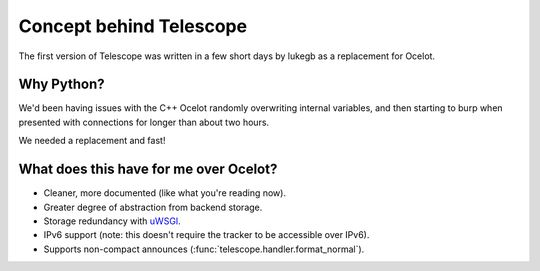 Concept behind Telescope
========================

The first version of Telescope was written in a few short days by lukegb as a replacement for Ocelot.

Why Python?
-----------
We'd been having issues with the C++ Ocelot randomly overwriting internal variables, and then
starting to burp when presented with connections for longer than about two hours.

We needed a replacement and fast!

What does this have for me over Ocelot?
---------------------------------------
* Cleaner, more documented (like what you're reading now).
* Greater degree of abstraction from backend storage.
* Storage redundancy with uWSGI_.
* IPv6 support (note: this doesn't require the tracker to be accessible over IPv6).
* Supports non-compact announces (:func:`telescope.handler.format_normal`).

.. _uWSGI: http://projects.unbit.it/uwsgi/